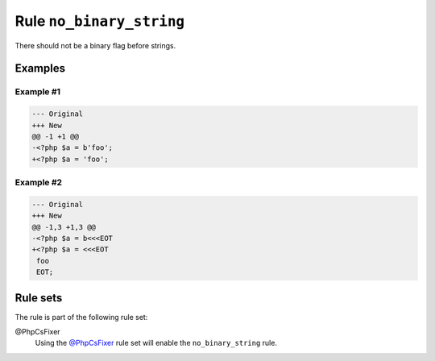 =========================
Rule ``no_binary_string``
=========================

There should not be a binary flag before strings.

Examples
--------

Example #1
~~~~~~~~~~

.. code-block:: diff

   --- Original
   +++ New
   @@ -1 +1 @@
   -<?php $a = b'foo';
   +<?php $a = 'foo';

Example #2
~~~~~~~~~~

.. code-block:: diff

   --- Original
   +++ New
   @@ -1,3 +1,3 @@
   -<?php $a = b<<<EOT
   +<?php $a = <<<EOT
    foo
    EOT;

Rule sets
---------

The rule is part of the following rule set:

@PhpCsFixer
  Using the `@PhpCsFixer <./../../ruleSets/PhpCsFixer.rst>`_ rule set will enable the ``no_binary_string`` rule.

